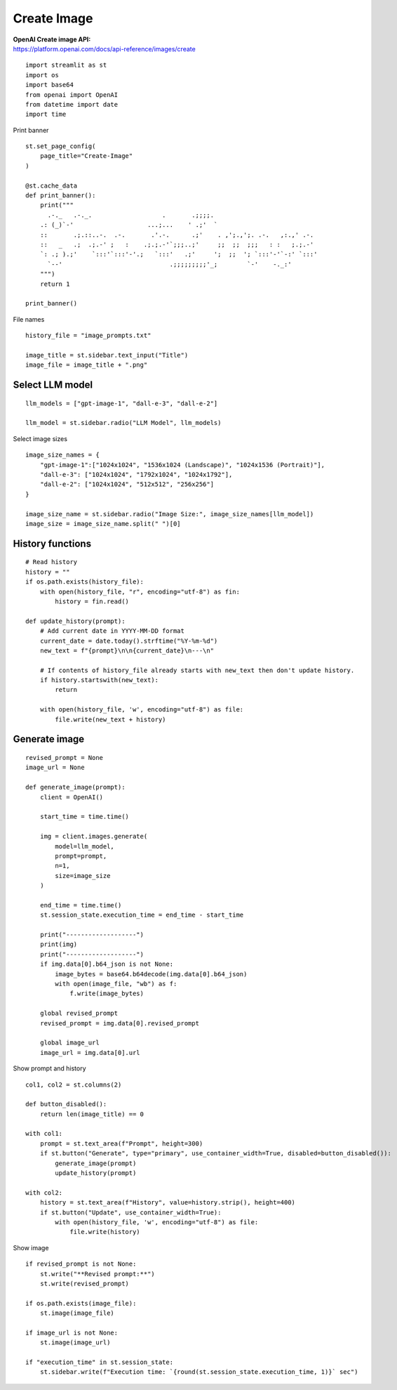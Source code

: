 Create Image
============

| **OpenAI Create image API:**
| https://platform.openai.com/docs/api-reference/images/create

::

  import streamlit as st
  import os
  import base64
  from openai import OpenAI
  from datetime import date
  import time

Print banner

::

  st.set_page_config(
      page_title="Create-Image"
  )

  @st.cache_data
  def print_banner():
      print("""
        .-._   .-._.                   .       .;;;;.                             
      .: (_)`-'                    ...;...    ' .;'  `                            
      ::       .;.::..-.  .-.       .'.-.      .;'    . ,';.,';. .-.   ,:.,' .-.  
      ::   _   .;  .;.-' ;   :    .;.;.-'`;;;..;'     ;;  ;;  ;;;   : :   ;.;.-'  
      `: .; ).;'    `:::'`:::'-'.;   `:::'   .;'     ';  ;;  '; `:::'-'`-:' `:::' 
        `--'                             .;;;;;;;;;'_;        `-'    -._:'        
      """)
      return 1

  print_banner()

File names

::


  history_file = "image_prompts.txt"

  image_title = st.sidebar.text_input("Title")
  image_file = image_title + ".png"

Select LLM model
----------------

::

  llm_models = ["gpt-image-1", "dall-e-3", "dall-e-2"]

  llm_model = st.sidebar.radio("LLM Model", llm_models)

Select image sizes

::

  image_size_names = {
      "gpt-image-1":["1024x1024", "1536x1024 (Landscape)", "1024x1536 (Portrait)"],
      "dall-e-3": ["1024x1024", "1792x1024", "1024x1792"],
      "dall-e-2": ["1024x1024", "512x512", "256x256"]
  }

  image_size_name = st.sidebar.radio("Image Size:", image_size_names[llm_model])
  image_size = image_size_name.split(" ")[0]

History functions
-----------------

::

  # Read history
  history = ""
  if os.path.exists(history_file):
      with open(history_file, "r", encoding="utf-8") as fin:
          history = fin.read()

  def update_history(prompt):
      # Add current date in YYYY-MM-DD format
      current_date = date.today().strftime("%Y-%m-%d")
      new_text = f"{prompt}\n\n{current_date}\n---\n"
    
      # If contents of history_file already starts with new_text then don't update history.
      if history.startswith(new_text):
          return
    
      with open(history_file, 'w', encoding="utf-8") as file:
          file.write(new_text + history)

Generate image
--------------

::

  revised_prompt = None
  image_url = None

  def generate_image(prompt):
      client = OpenAI()
    
      start_time = time.time()

      img = client.images.generate(
          model=llm_model,
          prompt=prompt,
          n=1,
          size=image_size
      )
    
      end_time = time.time()
      st.session_state.execution_time = end_time - start_time
    
      print("-------------------")
      print(img)
      print("-------------------")
      if img.data[0].b64_json is not None:
          image_bytes = base64.b64decode(img.data[0].b64_json)
          with open(image_file, "wb") as f:
              f.write(image_bytes)
            
      global revised_prompt
      revised_prompt = img.data[0].revised_prompt
    
      global image_url
      image_url = img.data[0].url

Show prompt and history

::

  col1, col2 = st.columns(2)

  def button_disabled():
      return len(image_title) == 0
    
  with col1:
      prompt = st.text_area(f"Prompt", height=300)
      if st.button("Generate", type="primary", use_container_width=True, disabled=button_disabled()):
          generate_image(prompt)
          update_history(prompt)

  with col2:
      history = st.text_area(f"History", value=history.strip(), height=400)
      if st.button("Update", use_container_width=True):
          with open(history_file, 'w', encoding="utf-8") as file:
              file.write(history)
            
Show image

::

  if revised_prompt is not None:
      st.write("**Revised prompt:**")
      st.write(revised_prompt)

  if os.path.exists(image_file):
      st.image(image_file)

  if image_url is not None:
      st.image(image_url)

  if "execution_time" in st.session_state:
      st.sidebar.write(f"Execution time: `{round(st.session_state.execution_time, 1)}` sec")